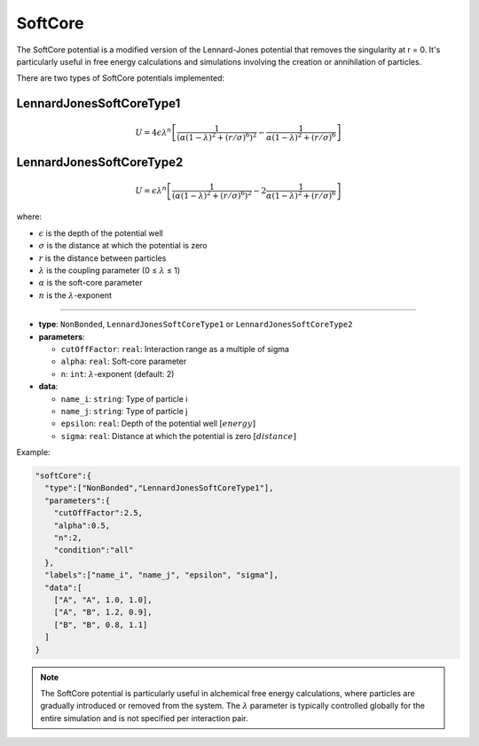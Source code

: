 SoftCore
--------

The SoftCore potential is a modified version of the Lennard-Jones potential that removes the singularity at r = 0. It's particularly useful in free energy calculations and simulations involving the creation or annihilation of particles.

There are two types of SoftCore potentials implemented:

LennardJonesSoftCoreType1
~~~~~~~~~~~~~~~~~~~~~~~~~

.. math::

    U = 4\epsilon \lambda^n \left[ \frac{1}{(\alpha(1-\lambda)^2 + (r/\sigma)^6)^2} - \frac{1}{\alpha(1-\lambda)^2 + (r/\sigma)^6} \right]

LennardJonesSoftCoreType2
~~~~~~~~~~~~~~~~~~~~~~~~~

.. math::

    U = \epsilon \lambda^n \left[ \frac{1}{(\alpha(1-\lambda)^2 + (r/\sigma)^6)^2} - 2\frac{1}{\alpha(1-\lambda)^2 + (r/\sigma)^6} \right]

where:

* :math:`\epsilon` is the depth of the potential well
* :math:`\sigma` is the distance at which the potential is zero
* :math:`r` is the distance between particles
* :math:`\lambda` is the coupling parameter (0 ≤ :math:`\lambda` ≤ 1)
* :math:`\alpha` is the soft-core parameter
* :math:`n` is the :math:`\lambda`-exponent

----

* **type**: ``NonBonded``, ``LennardJonesSoftCoreType1`` or ``LennardJonesSoftCoreType2``
* **parameters**:

  * ``cutOffFactor``: ``real``: Interaction range as a multiple of sigma
  * ``alpha``: ``real``: Soft-core parameter
  * ``n``: ``int``: :math:`\lambda`-exponent (default: 2)

* **data**:

  * ``name_i``: ``string``: Type of particle i
  * ``name_j``: ``string``: Type of particle j
  * ``epsilon``: ``real``: Depth of the potential well :math:`[energy]`
  * ``sigma``: ``real``: Distance at which the potential is zero :math:`[distance]`

Example:

.. code-block::

   "softCore":{
     "type":["NonBonded","LennardJonesSoftCoreType1"],
     "parameters":{
       "cutOffFactor":2.5,
       "alpha":0.5,
       "n":2,
       "condition":"all"
     },
     "labels":["name_i", "name_j", "epsilon", "sigma"],
     "data":[
       ["A", "A", 1.0, 1.0],
       ["A", "B", 1.2, 0.9],
       ["B", "B", 0.8, 1.1]
     ]
   }

.. note::
   The SoftCore potential is particularly useful in alchemical free energy calculations, where particles are gradually introduced or removed from the system. The :math:`\lambda` parameter is typically controlled globally for the entire simulation and is not specified per interaction pair.
